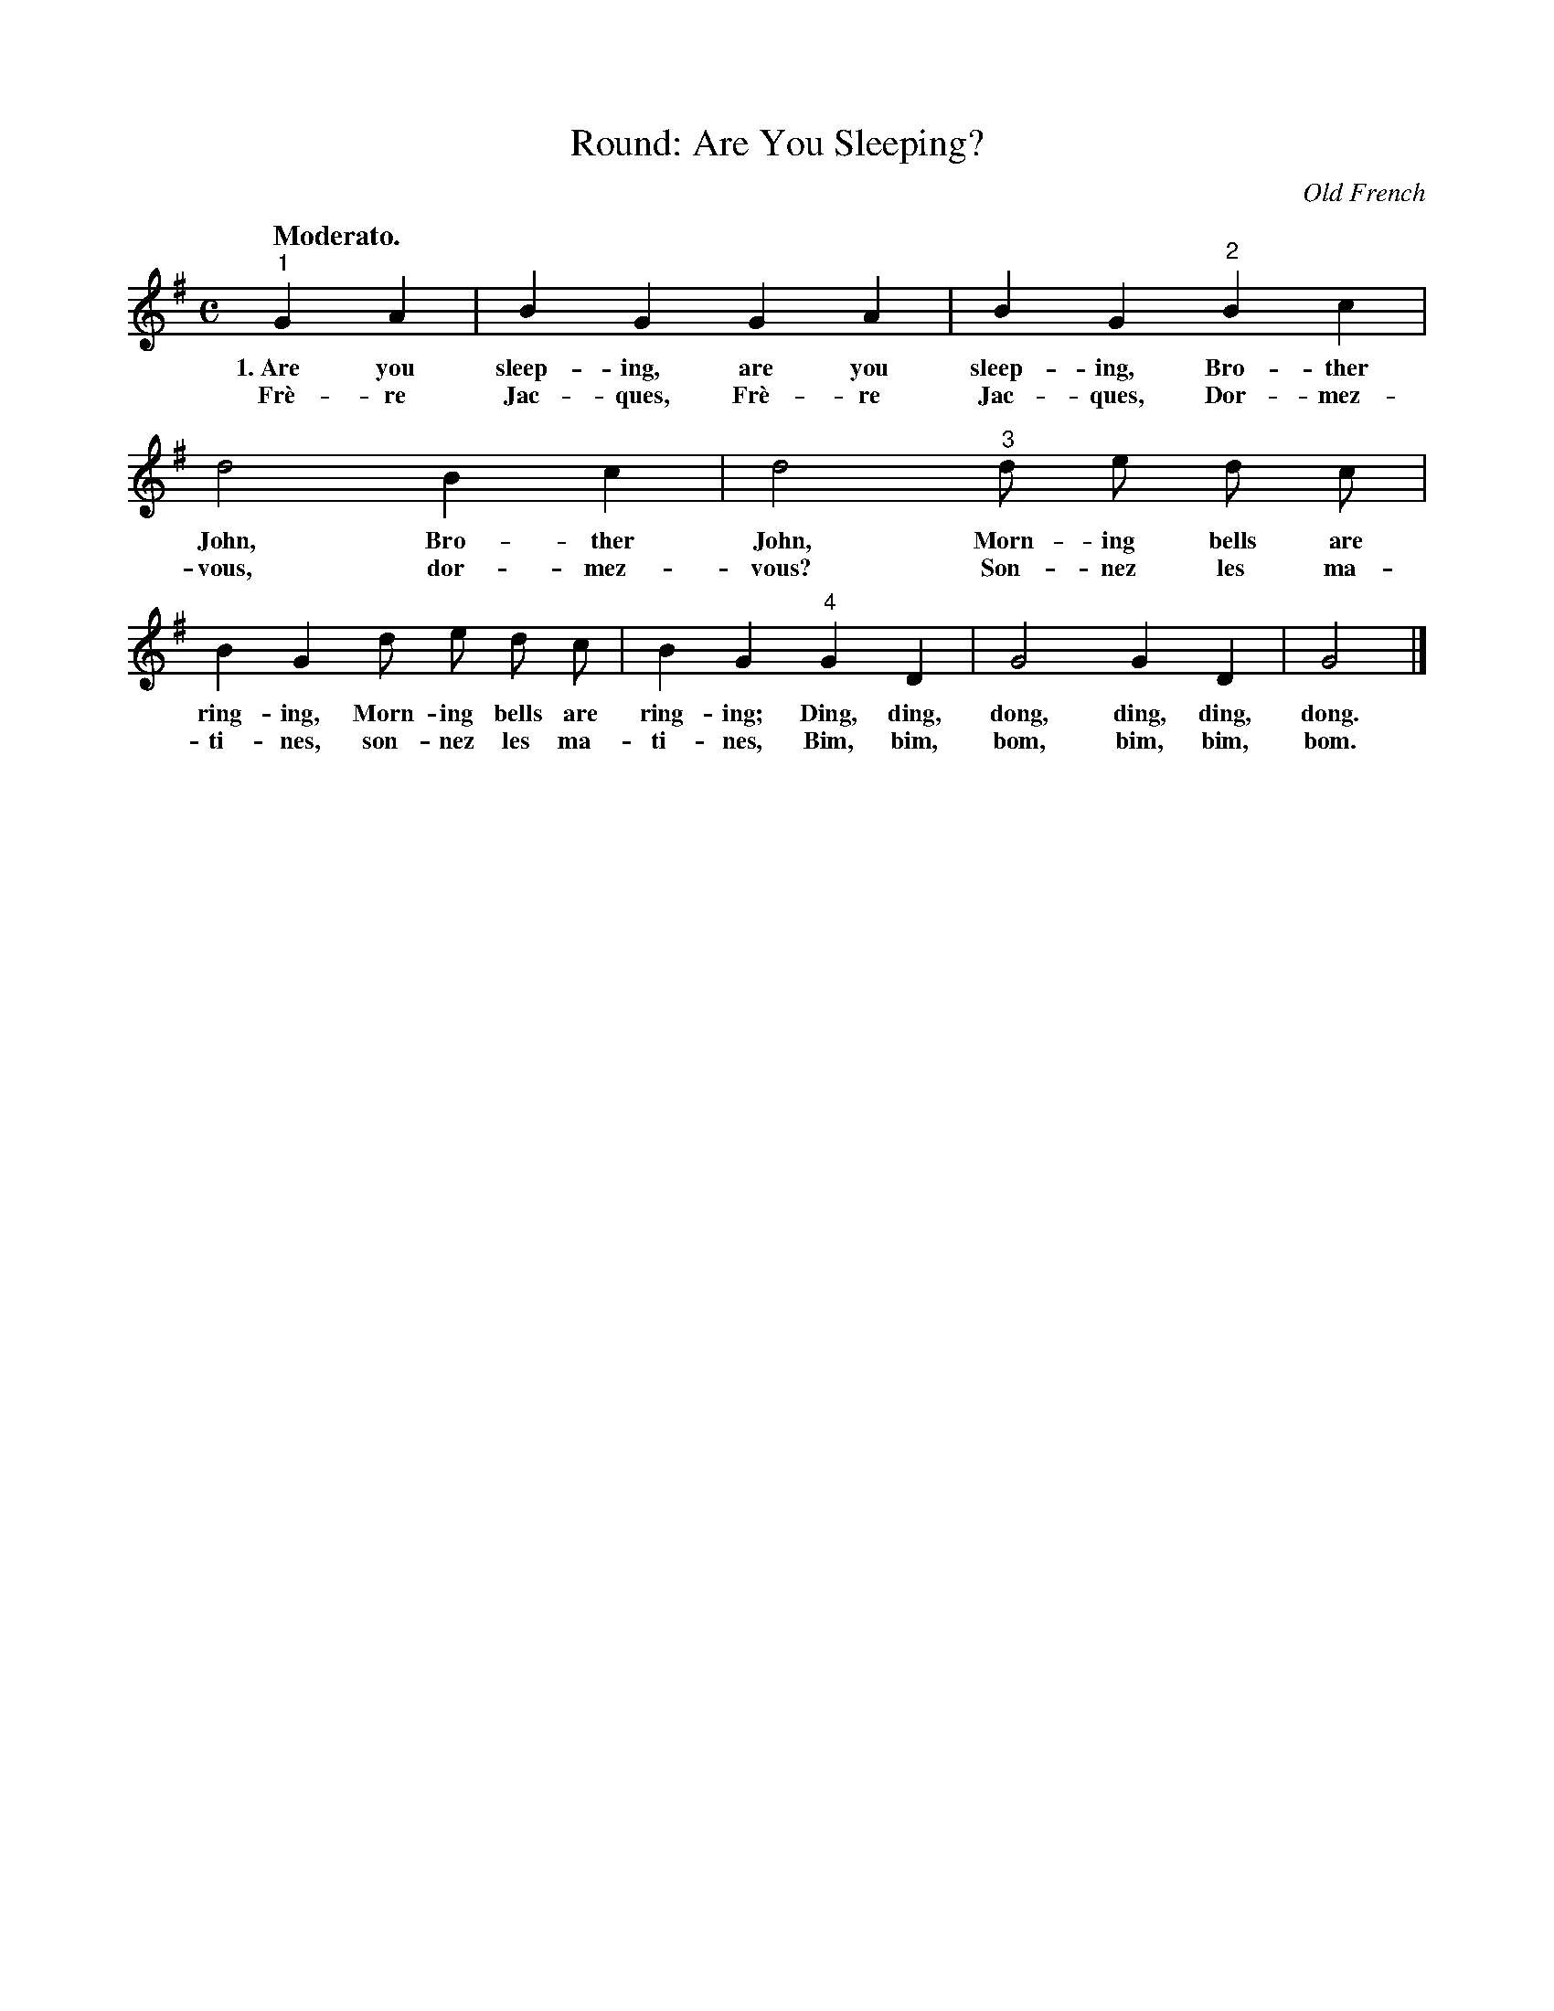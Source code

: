 X: 104
T: Round: Are You Sleeping?
O: Old French
Q: "Moderato."
%R: air, march
B: "The Everyday Song Book", 1927
F: http://www.library.pitt.edu/happybirthday/pdf/The_Everyday_Song_Book.pdf
Z: 2017 John Chambers <jc:trillian.mit.edu>
M: C
L: 1/8
K: G
"^1"G2 A2 | B2 G2 G2 A2 | B2 G2 "^2"B2 c2 | d4 B2 c2 | d4 "^3"d e d c | 
w: 1.~Are you sleep-ing, are you sleep-ing, Bro-ther John, Bro-ther John, Morn-ing bells are
w:    Fr\`e-re Jac-ques, Fr\`e-re Jac-ques, Dor-mez-vous, dor-mez-vous?  Son-nez les ma-
%
B2 G2 d e d c | B2 G2 "^4"G2 D2 | G4 G2 D2 | G4 |]
w: ring-ing, Morn-ing bells are ring-ing; Ding, ding, dong, ding, ding, dong.
w: ti-nes,   son-nez les ma-ti-nes,       Bim, bim, bom, bim, bim, bom.
